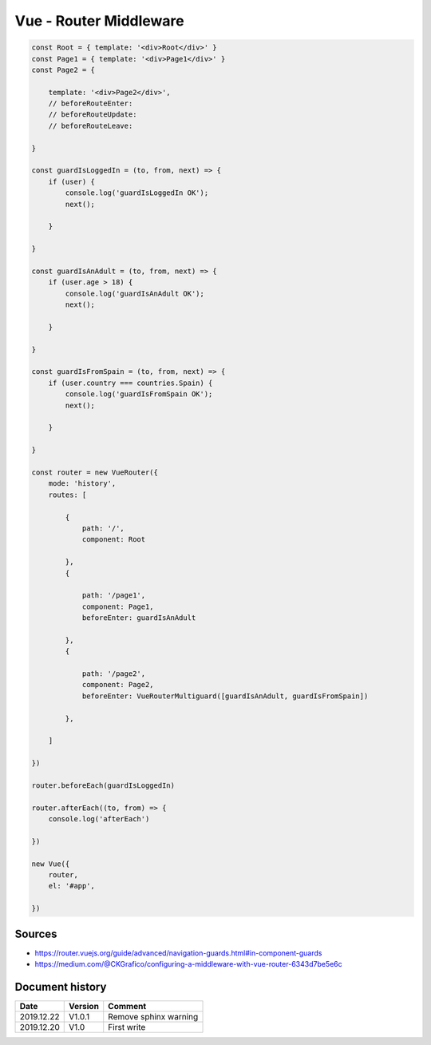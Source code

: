 Vue - Router Middleware
#######################

.. code-block:: js

    const Root = { template: '<div>Root</div>' }
    const Page1 = { template: '<div>Page1</div>' }
    const Page2 = {

        template: '<div>Page2</div>',
        // beforeRouteEnter:
        // beforeRouteUpdate:
        // beforeRouteLeave:

    }

    const guardIsLoggedIn = (to, from, next) => {
        if (user) {
            console.log('guardIsLoggedIn OK');
            next();

        }

    }

    const guardIsAnAdult = (to, from, next) => {
        if (user.age > 18) {
            console.log('guardIsAnAdult OK');
            next();

        }

    }

    const guardIsFromSpain = (to, from, next) => {
        if (user.country === countries.Spain) {
            console.log('guardIsFromSpain OK');
            next();

        }

    }

    const router = new VueRouter({
        mode: 'history',
        routes: [

            {
                path: '/',
                component: Root

            },
            {

                path: '/page1',
                component: Page1,
                beforeEnter: guardIsAnAdult

            },
            {

                path: '/page2',
                component: Page2,
                beforeEnter: VueRouterMultiguard([guardIsAnAdult, guardIsFromSpain])

            },

        ]

    })

    router.beforeEach(guardIsLoggedIn)

    router.afterEach((to, from) => {
        console.log('afterEach')

    })

    new Vue({
        router,
        el: '#app',

    })

Sources
*******

* https://router.vuejs.org/guide/advanced/navigation-guards.html#in-component-guards
* https://medium.com/@CKGrafico/configuring-a-middleware-with-vue-router-6343d7be5e6c

Document history
****************

+------------+---------+--------------------------------------------------------------------+
| Date       | Version | Comment                                                            |
+============+=========+====================================================================+
| 2019.12.22 | V1.0.1  | Remove sphinx warning                                              |
+------------+---------+--------------------------------------------------------------------+
| 2019.12.20 | V1.0    | First write                                                        |
+------------+---------+--------------------------------------------------------------------+
